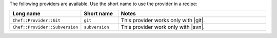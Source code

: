.. The contents of this file are included in multiple topics.
.. This file should not be changed in a way that hinders its ability to appear in multiple documentation sets.

The following providers are available. Use the short name to use the provider in a recipe:

.. list-table::
   :widths: 150 80 320
   :header-rows: 1

   * - Long name
     - Short name
     - Notes
   * - ``Chef::Provider::Git``
     - ``git``
     - This provider works only with |git|.
   * - ``Chef::Provider::Subversion``
     - ``subversion``
     - This provider work only with |svn|.
